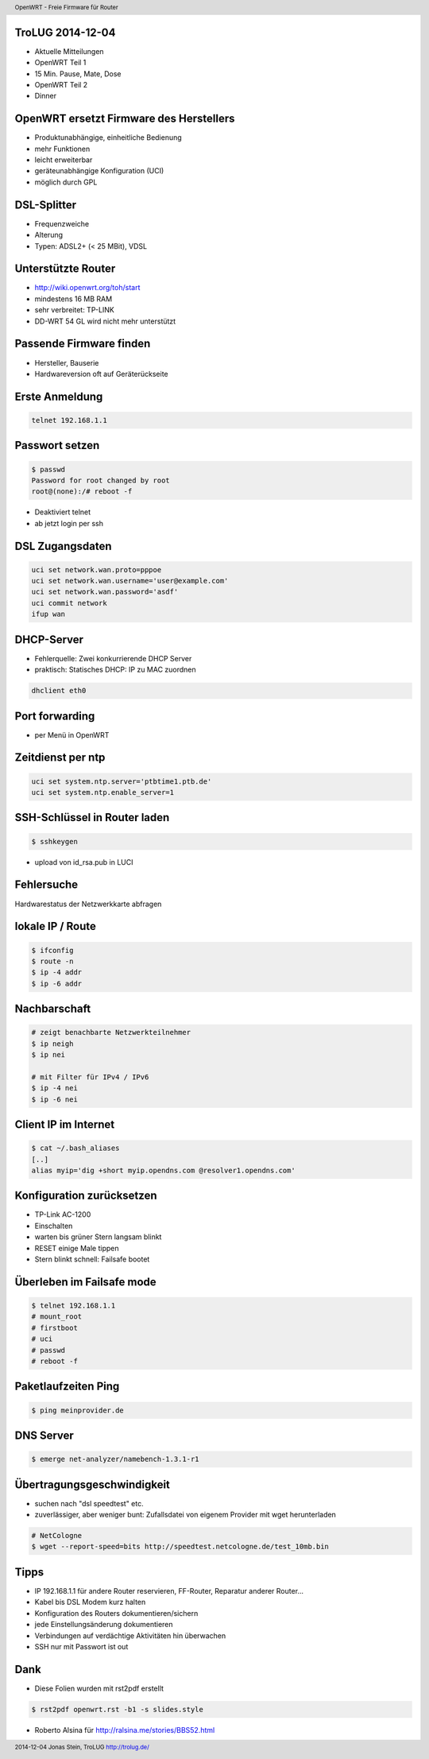 TroLUG 2014-12-04
-----------------

* Aktuelle Mitteilungen
* OpenWRT Teil 1
* 15 Min. Pause, Mate, Dose
* OpenWRT Teil 2
* Dinner

OpenWRT ersetzt Firmware des Herstellers
----------------------------------------

* Produktunabhängige, einheitliche Bedienung

* mehr Funktionen

* leicht erweiterbar

* geräteunabhängige Konfiguration (UCI)

* möglich durch GPL


DSL-Splitter
------------

* Frequenzweiche

* Alterung

* Typen: ADSL2+ (< 25 MBit), VDSL


Unterstützte Router
-------------------

* http://wiki.openwrt.org/toh/start

* mindestens 16 MB RAM

* sehr verbreitet: TP-LINK

* DD-WRT 54 GL wird nicht mehr unterstützt


Passende Firmware finden
------------------------
* Hersteller, Bauserie
* Hardwareversion oft auf Geräterückseite


Erste Anmeldung
---------------
.. code-block:: bash 

    telnet 192.168.1.1


Passwort setzen
---------------
.. code-block:: bash

    $ passwd
    Password for root changed by root
    root@(none):/# reboot -f

* Deaktiviert telnet 
* ab jetzt login per ssh


DSL Zugangsdaten
----------------
.. code-block:: bash

    uci set network.wan.proto=pppoe
    uci set network.wan.username='user@example.com'
    uci set network.wan.password='asdf'
    uci commit network
    ifup wan


DHCP-Server
-----------
* Fehlerquelle: Zwei konkurrierende DHCP Server
* praktisch: Statisches DHCP: IP zu MAC zuordnen

.. code-block:: bash

    dhclient eth0


Port forwarding
---------------
* per Menü in OpenWRT


Zeitdienst per ntp
------------------
.. code-block:: bash

    uci set system.ntp.server='ptbtime1.ptb.de'
    uci set system.ntp.enable_server=1

SSH-Schlüssel in Router laden
-----------------------------
.. code-block:: bash 
    
    $ sshkeygen

* upload von id_rsa.pub in LUCI

Fehlersuche
-----------
Hardwarestatus der Netzwerkkarte abfragen

.. code-block:: bash
    # alte Methode
    $ mii-tools eth0

    # neue Metode
    $ ethtool eth0


lokale IP / Route
-----------------
.. code-block:: bash

     $ ifconfig
     $ route -n
     $ ip -4 addr 
     $ ip -6 addr

Nachbarschaft
-------------
.. code-block:: bash

     # zeigt benachbarte Netzwerkteilnehmer
     $ ip neigh
     $ ip nei

     # mit Filter für IPv4 / IPv6
     $ ip -4 nei
     $ ip -6 nei


Client IP im Internet
---------------------
.. code-block:: bash

     $ cat ~/.bash_aliases
     [..]
     alias myip='dig +short myip.opendns.com @resolver1.opendns.com'



Konfiguration zurücksetzen
--------------------------
* TP-Link AC-1200 
* Einschalten 
* warten bis grüner Stern langsam blinkt 
* RESET einige Male tippen
* Stern blinkt schnell: Failsafe bootet


Überleben im Failsafe mode
--------------------------
.. code-block:: bash

    $ telnet 192.168.1.1
    # mount_root
    # firstboot
    # uci
    # passwd
    # reboot -f

Paketlaufzeiten Ping
--------------------
.. code-block:: bash

    $ ping meinprovider.de


DNS Server
----------
.. code-block:: bash

    $ emerge net-analyzer/namebench-1.3.1-r1


Übertragungsgeschwindigkeit
---------------------------
* suchen nach "dsl speedtest" etc.
* zuverlässiger, aber weniger bunt: Zufallsdatei von eigenem Provider mit wget herunterladen

.. code-block:: bash

    # NetCologne
    $ wget --report-speed=bits http://speedtest.netcologne.de/test_10mb.bin


Tipps
-----
* IP 192.168.1.1 für andere Router reservieren, FF-Router, Reparatur anderer Router...
* Kabel bis DSL Modem kurz halten
* Konfiguration des Routers dokumentieren/sichern
* jede Einstellungsänderung dokumentieren
* Verbindungen auf verdächtige Aktivitäten hin überwachen
* SSH nur mit Passwort ist out

Dank
---- 
* Diese Folien wurden mit rst2pdf erstellt

.. code-block:: bash

    $ rst2pdf openwrt.rst -b1 -s slides.style


* Roberto Alsina für http://ralsina.me/stories/BBS52.html
 



.. header::

        OpenWRT - Freie Firmware für Router

.. footer::

        2014-12-04 Jonas Stein, TroLUG http://trolug.de/
